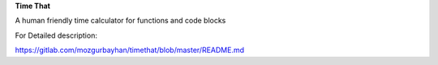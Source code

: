 **Time That**

A human friendly time calculator for functions and code blocks

For Detailed description:

`https://gitlab.com/mozgurbayhan/timethat/blob/master/README.md <https://gitlab.com/mozgurbayhan/timethat/blob/master/README.md>`_
